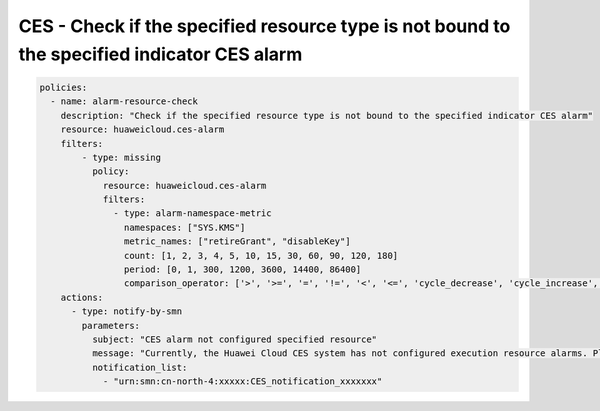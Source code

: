 CES - Check if the specified resource type is not bound to the specified indicator CES alarm
========================

.. code-block:: yaml

    policies:
      - name: alarm-resource-check
        description: "Check if the specified resource type is not bound to the specified indicator CES alarm"
        resource: huaweicloud.ces-alarm
        filters:
            - type: missing
              policy:
                resource: huaweicloud.ces-alarm
                filters:
                  - type: alarm-namespace-metric
                    namespaces: ["SYS.KMS"]
                    metric_names: ["retireGrant", "disableKey"]
                    count: [1, 2, 3, 4, 5, 10, 15, 30, 60, 90, 120, 180]
                    period: [0, 1, 300, 1200, 3600, 14400, 86400]
                    comparison_operator: ['>', '>=', '=', '!=', '<', '<=', 'cycle_decrease', 'cycle_increase', 'cycle_wave']
        actions:
          - type: notify-by-smn
            parameters:
              subject: "CES alarm not configured specified resource"
              message: "Currently, the Huawei Cloud CES system has not configured execution resource alarms. Please log in to the system to view the configuration."
              notification_list:
                - "urn:smn:cn-north-4:xxxxx:CES_notification_xxxxxxx"

